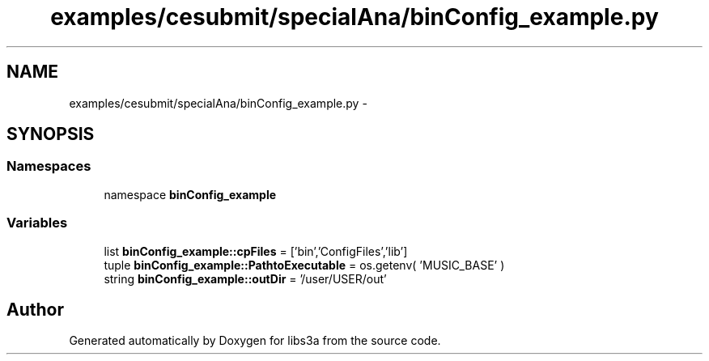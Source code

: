 .TH "examples/cesubmit/specialAna/binConfig_example.py" 3 "30 Jan 2015" "libs3a" \" -*- nroff -*-
.ad l
.nh
.SH NAME
examples/cesubmit/specialAna/binConfig_example.py \- 
.SH SYNOPSIS
.br
.PP
.SS "Namespaces"

.in +1c
.ti -1c
.RI "namespace \fBbinConfig_example\fP"
.br
.in -1c
.SS "Variables"

.in +1c
.ti -1c
.RI "list \fBbinConfig_example::cpFiles\fP = ['bin','ConfigFiles','lib']"
.br
.ti -1c
.RI "tuple \fBbinConfig_example::PathtoExecutable\fP = os.getenv( 'MUSIC_BASE' )"
.br
.ti -1c
.RI "string \fBbinConfig_example::outDir\fP = '/user/USER/out'"
.br
.in -1c
.SH "Author"
.PP 
Generated automatically by Doxygen for libs3a from the source code.
